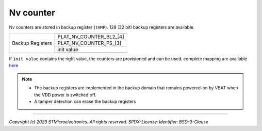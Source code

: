 ##########
Nv counter
##########

Nv counters are stored in backup register (``TAMP``). 128 (32 bit) backup registers are available.

+------------------+-------------------------+
|                  |                         |
|                  +-------------------------+
|                  | PLAT_NV_COUNTER_BL2_[4] |
|                  +-------------------------+
| Backup Registers | PLAT_NV_COUNTER_PS_[3]  |
|                  +-------------------------+
|                  | init value              |
|                  +-------------------------+
|                  |                         |
+------------------+-------------------------+

If ``init value`` contains the right value, the counters are provisioned and
can be used. complete mapping are available `here <https://wiki.st.com/stm32mpu-next/wiki/STM32MP25_backup_registers>`_

.. note::
   
   * The backup registers are implemented in the backup domain that remains powered-on by VBAT when
     the VDD power is switched off.
   * A tamper detection can erase the backup registers
 
--------------

*Copyright (c) 2023 STMicroelectronics. All rights reserved.*
*SPDX-License-Identifier: BSD-3-Clause*
